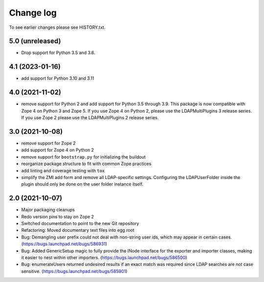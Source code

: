Change log
==========

To see earlier changes please see HISTORY.txt.

5.0 (unreleased)
----------------
- Drop support for Python 3.5 and 3.6.


4.1 (2023-01-16)
----------------
- add support for Python 3.10 and 3.11


4.0 (2021-11-02)
----------------
- remove support for Python 2 and add support for Python 3.5 through 3.9.
  This package is now compatible with Zope 4 on Python 3 and Zope 5. If you
  use Zope 4 on Python 2, please use the LDAPMultiPlugins 3 release series.
  If you use Zope 2 please use the LDAPMultiPlugins 2 release series.


3.0 (2021-10-08)
----------------
- remove support for Zope 2

- add support for Zope 4 on Python 2

- remove support for ``bootstrap.py`` for initializing the buildout

- reorganize package structure to fit with common Zope practices

- add linting and coverage testing with ``tox``

- simplify the ZMI add form and remove all LDAP-specific settings.
  Configuring the LDAPUserFolder inside the plugin should only be done
  on the user folder instance itself.


2.0 (2021-10-07)
----------------
- Major packaging cleanups

- Redo version pins to stay on Zope 2

- Switched documentation to point to the new Git repository

- Refactoring: Moved documentary text files into egg root

- Bug: Demangling user prefix could not deal with non-string user 
  ids, which may appear in certain cases.
  (https://bugs.launchpad.net/bugs/586931)

- Bug: Added GenericSetup magic to fully provide the INode interface
  for the exporter and importer classes, making it easier to nest 
  within other importers.
  (https://bugs.launchpad.net/bugs/586500)

- Bug: enumerateUsers returned undesired results if an exact match
  was required since LDAP searches are not case sensitive.
  (https://bugs.launchpad.net/bugs/585901)
